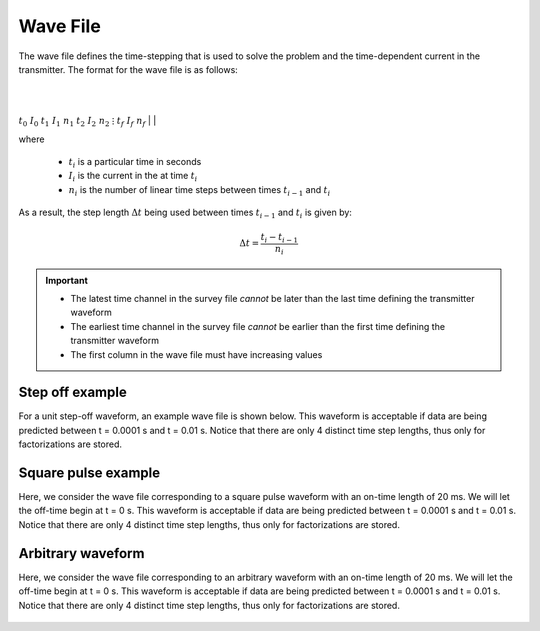.. _waveFile:

Wave File
=========

The wave file defines the time-stepping that is used to solve the problem and the time-dependent current in the transmitter. The format for the wave file is as follows: 


|
|
:math:`t_0 \;\;\; I_0`
:math:`t_1 \;\;\; I_1 \;\;\; n_1`
:math:`t_2 \;\;\; I_2 \;\;\; n_2`
:math:`\;\;\;\;\; \vdots`
:math:`t_f \;\;\; I_f \;\;\; n_f`
|
|

where

	- :math:`t_i` is a particular time in seconds
	- :math:`I_i` is the current in the at time :math:`t_i`
	- :math:`n_i` is the number of linear time steps between times :math:`t_{i-1}` and :math:`t_i`

As a result, the step length :math:`\Delta t` being used between times :math:`t_{i-1}` and :math:`t_i` is given by:

.. math::
	\Delta t = \frac{t_i- t_{i-1}}{n_i}


.. important::

	- The latest time channel in the survey file *cannot* be later than the last time defining the transmitter waveform
	- The earliest time channel in the survey file *cannot* be earlier than the first time defining the transmitter waveform
	- The first column in the wave file must have increasing values


Step off example
----------------

For a unit step-off waveform, an example wave file is shown below. This waveform is acceptable if data are being predicted between t = 0.0001 s and t = 0.01 s. Notice that there are only 4 distinct time step lengths, thus only for factorizations are stored.


.. figure:: images/wave_stepoff.png
     :align: center
     :width: 500


Square pulse example
--------------------

Here, we consider the wave file corresponding to a square pulse waveform with an on-time length of 20 ms. We will let the off-time begin at t = 0 s. This waveform is acceptable if data are being predicted between t = 0.0001 s and t = 0.01 s. Notice that there are only 4 distinct time step lengths, thus only for factorizations are stored.

.. figure:: images/wave_square.png
     :align: center
     :width: 500



Arbitrary waveform
------------------

Here, we consider the wave file corresponding to an arbitrary waveform with an on-time length of 20 ms. We will let the off-time begin at t = 0 s. This waveform is acceptable if data are being predicted between t = 0.0001 s and t = 0.01 s. Notice that there are only 4 distinct time step lengths, thus only for factorizations are stored.


.. figure:: images/wave_arbitrary.png
     :align: center
     :width: 500





